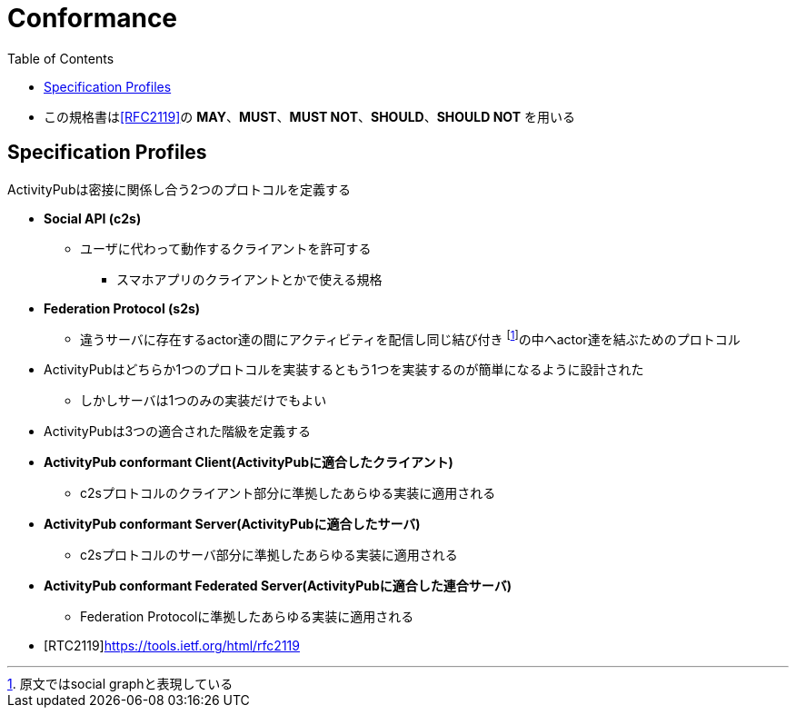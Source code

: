 = Conformance
:toc:

* この規格書は<<RFC2119>>の *MAY*、*MUST*、*MUST NOT*、*SHOULD*、*SHOULD NOT* を用いる

== Specification Profiles

ActivityPubは密接に関係し合う2つのプロトコルを定義する

* *Social API (c2s)*
** ユーザに代わって動作するクライアントを許可する
*** スマホアプリのクライアントとかで使える規格
* *Federation Protocol (s2s)*
** 違うサーバに存在するactor達の間にアクティビティを配信し同じ結び付き footnote:[原文ではsocial graphと表現している]の中へactor達を結ぶためのプロトコル

* ActivityPubはどちらか1つのプロトコルを実装するともう1つを実装するのが簡単になるように設計された
** しかしサーバは1つのみの実装だけでもよい
* ActivityPubは3つの適合された階級を定義する

* *ActivityPub conformant Client(ActivityPubに適合したクライアント)*
** c2sプロトコルのクライアント部分に準拠したあらゆる実装に適用される
* *ActivityPub conformant Server(ActivityPubに適合したサーバ)*
** c2sプロトコルのサーバ部分に準拠したあらゆる実装に適用される
* *ActivityPub conformant Federated Server(ActivityPubに適合した連合サーバ)*
** Federation Protocolに準拠したあらゆる実装に適用される

[bibliography]

* [[[RTC2119]]]https://tools.ietf.org/html/rfc2119